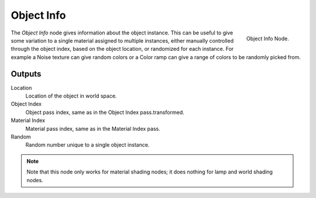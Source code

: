 
***********
Object Info
***********

.. figure:: /images/cycles_nodes_object-info.png
   :align: right

   Object Info Node.


The *Object Info* node gives information about the object instance.
This can be useful to give some variation to a single material assigned to multiple instances,
either manually controlled through the object index, based on the object location,
or randomized for each instance. For example a Noise texture can give random colors or a Color
ramp can give a range of colors to be randomly picked from.


Outputs
=======

Location
   Location of the object in world space.
Object Index
   Object pass index, same as in the Object Index pass.transformed.
Material Index
   Material pass index, same as in the Material Index pass.
Random
   Random number unique to a single object instance.

.. note::

   Note that this node only works for material shading nodes;
   it does nothing for lamp and world shading nodes.
